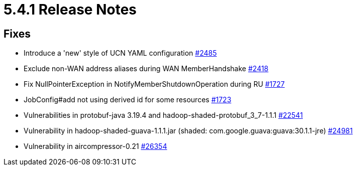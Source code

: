 = 5.4.1 Release Notes

== Fixes

* Introduce a 'new' style of UCN YAML configuration https://github.com/hazelcast/hazelcast-mono/pull/2485[#2485]
* Exclude non-WAN address aliases during WAN MemberHandshake https://github.com/hazelcast/hazelcast-mono/pull/2418[#2418]
* Fix NullPointerException in NotifyMemberShutdownOperation during RU https://github.com/hazelcast/hazelcast-mono/pull/1727[#1727]
* JobConfig#add not using derived id for some resources https://github.com/hazelcast/hazelcast-mono/pull/1723[#1723]
* Vulnerabilities in protobuf-java 3.19.4 and hadoop-shaded-protobuf_3_7-1.1.1 https://github.com/hazelcast/hazelcast/issues/22541[#22541]
* Vulnerability in hadoop-shaded-guava-1.1.1.jar (shaded: com.google.guava:guava:30.1.1-jre) https://github.com/hazelcast/hazelcast/issues/24981[#24981]
* Vulnerability in aircompressor-0.21 https://github.com/hazelcast/hazelcast/issues/26354[#26354]


